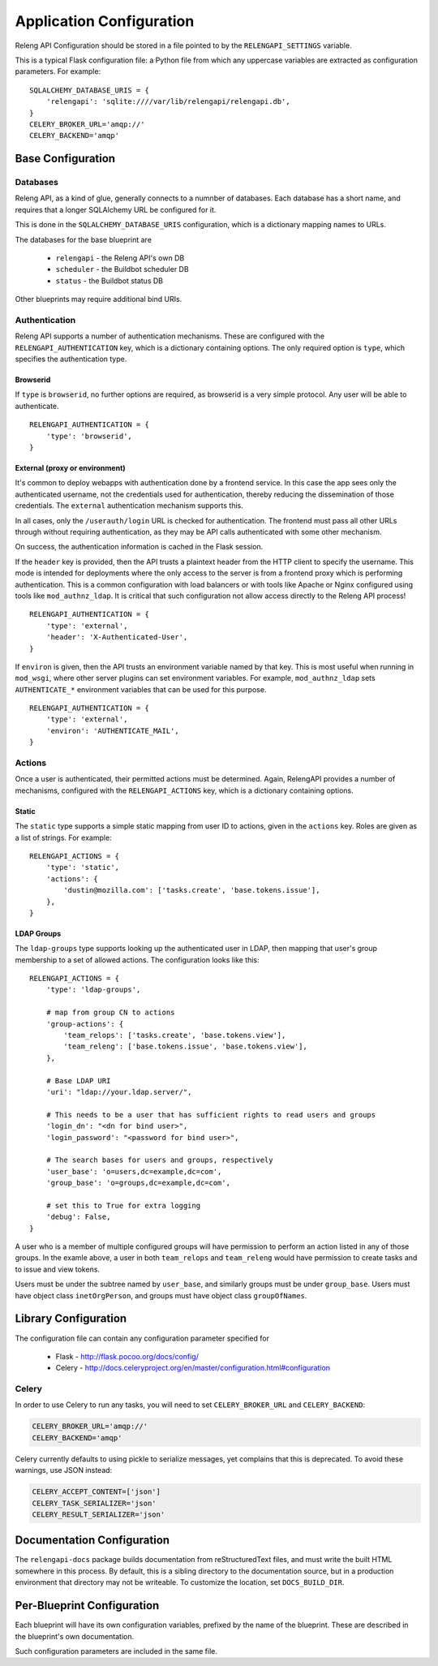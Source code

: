 Application Configuration
=========================

Releng API Configuration should be stored in a file pointed to by the ``RELENGAPI_SETTINGS`` variable.

This is a typical Flask configuration file: a Python file from which any uppercase variables are extracted as configuration parameters.
For example::

    SQLALCHEMY_DATABASE_URIS = {
        'relengapi': 'sqlite:////var/lib/relengapi/relengapi.db',
    }
    CELERY_BROKER_URL='amqp://'
    CELERY_BACKEND='amqp'

Base Configuration
------------------

Databases
.........

Releng API, as a kind of glue, generally connects to a numnber of databases.
Each database has a short name, and requires that a longer SQLAlchemy URL be configured for it.

This is done in the ``SQLALCHEMY_DATABASE_URIS`` configuration, which is a dictionary mapping names to URLs.

The databases for the base blueprint are

  * ``relengapi`` - the Releng API's own DB
  * ``scheduler`` - the Buildbot scheduler DB
  * ``status`` - the Buildbot status DB

Other blueprints may require additional bind URIs.

.. _Deployment-Authentication:

Authentication
..............

Releng API supports a number of authentication mechanisms.
These are configured with the ``RELENGAPI_AUTHENTICATION`` key, which is a dictionary containing options.
The only required option is ``type``, which specifies the authentication type.

Browserid
~~~~~~~~~

If ``type`` is ``browserid``, no further options are required, as browserid is a very simple protocol.
Any user will be able to authenticate. ::

    RELENGAPI_AUTHENTICATION = {
        'type': 'browserid',
    }

External (proxy or environment)
~~~~~~~~~~~~~~~~~~~~~~~~~~~~~~~

It's common to deploy webapps with authentication done by a frontend service.
In this case the app sees only the authenticated username, not the credentials used for authentication, thereby reducing the dissemination of those credentials.
The ``external`` authentication mechanism supports this.

In all cases, only the ``/userauth/login`` URL is checked for authentication.
The frontend must pass all other URLs through without requiring authentication, as they may be API calls authenticated with some other mechanism.

On success, the authentication information is cached in the Flask session.

If the ``header`` key is provided, then the API trusts a plaintext header from the HTTP client to specify the username.
This mode is intended for deployments where the only access to the server is from a frontend proxy which is performing authentication.
This is a common configuration with load balancers or with tools like Apache or Nginx configured using tools like ``mod_authnz_ldap``.
It is critical that such configuration not allow access directly to the Releng API process!  ::

    RELENGAPI_AUTHENTICATION = {
        'type': 'external',
        'header': 'X-Authenticated-User',
    }

If ``environ`` is given, then the API trusts an environment variable named by that key.
This is most useful when running in ``mod_wsgi``, where other server plugins can set environment variables.
For example, ``mod_authnz_ldap`` sets ``AUTHENTICATE_*`` environment variables that can be used for this purpose. ::

    RELENGAPI_AUTHENTICATION = {
        'type': 'external',
        'environ': 'AUTHENTICATE_MAIL',
    }

.. _Deployment-Actions:

Actions
.......

Once a user is authenticated, their permitted actions must be determined.
Again, RelengAPI provides a number of mechanisms, configured with the ``RELENGAPI_ACTIONS`` key, which is a dictionary containing options.

Static
~~~~~~

The ``static`` type supports a simple static mapping from user ID to actions, given in the ``actions`` key.
Roles are given as a list of strings.
For example::

    RELENGAPI_ACTIONS = {
        'type': 'static',
        'actions': {
            'dustin@mozilla.com': ['tasks.create', 'base.tokens.issue'],
        },
    }

LDAP Groups
~~~~~~~~~~~

The ``ldap-groups`` type supports looking up the authenticated user in LDAP, then mapping that user's group membership to a set of allowed actions.
The configuration looks like this::

    RELENGAPI_ACTIONS = {
        'type': 'ldap-groups',

        # map from group CN to actions
        'group-actions': {
            'team_relops': ['tasks.create', 'base.tokens.view'],
            'team_releng': ['base.tokens.issue', 'base.tokens.view'],
        },

        # Base LDAP URI
        'uri': "ldap://your.ldap.server/",
    
        # This needs to be a user that has sufficient rights to read users and groups
        'login_dn': "<dn for bind user>",
        'login_password': "<password for bind user>",
    
        # The search bases for users and groups, respectively
        'user_base': 'o=users,dc=example,dc=com',
        'group_base': 'o=groups,dc=example,dc=com',
    
        # set this to True for extra logging
        'debug': False,
    }
 
A user who is a member of multiple configured groups will have permission to perform an action listed in any of those groups.
In the examle above, a user in both ``team_relops`` and ``team_releng`` would have permission to create tasks and to issue and view tokens.

Users must be under the subtree named by ``user_base``, and similarly groups must be under ``group_base``.
Users must have object class ``inetOrgPerson``, and groups must have object class ``groupOfNames``.

Library Configuration
---------------------

The configuration file can contain any configuration parameter specified for

 * Flask - http://flask.pocoo.org/docs/config/
 * Celery - http://docs.celeryproject.org/en/master/configuration.html#configuration

Celery
......

In order to use Celery to run any tasks, you will need to set ``CELERY_BROKER_URL`` and ``CELERY_BACKEND``:

.. code-block:: none

    CELERY_BROKER_URL='amqp://'
    CELERY_BACKEND='amqp'

Celery currently defaults to using pickle to serialize messages, yet complains that this is deprecated.
To avoid these warnings, use JSON instead:

.. code-block:: none

    CELERY_ACCEPT_CONTENT=['json']
    CELERY_TASK_SERIALIZER='json'
    CELERY_RESULT_SERIALIZER='json'

Documentation Configuration
---------------------------

The ``relengapi-docs`` package builds documentation from reStructuredText files, and must write the built HTML somewhere in this process.
By default, this is a sibling directory to the documentation source, but in a production environment that directory may not be writeable.
To customize the location, set ``DOCS_BUILD_DIR``.

Per-Blueprint Configuration
---------------------------

Each blueprint will have its own configuration variables, prefixed by the name of the blueprint.
These are described in the blueprint's own documentation.

Such configuration parameters are included in the same file.

